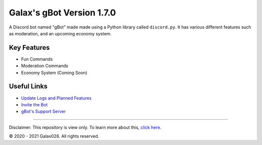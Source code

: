 Galax's gBot Version 1.7.0
==========================

.. image:: https://discord.com/api/guilds/730641599436161075/embed.png
   :target: https://discord.gg/2hVmdnb
   :alt: Support Discord Server Invite Link

A Discord bot named "gBot" made made using a Python library called ``discord.py``. It has various different features such as moderation, and an upcoming economy system.

Key Features
------------

- Fun Commands
- Moderation Commands
- Economy System (Coming Soon)

Useful Links
------------

- `Update Logs and Planned Features <https://github.com/Galax028/discord-gBot/blob/main/UPDATE-LOG.md>`_
- `Invite the Bot <https://rb.gy/wzzuvm>`_
- `gBot's Support Server <https://discord.gg/2hVmdnb>`_

-----

Disclaimer: This repository is view only. To learn more about this, `click here <https://choosealicense.com/no-permission/>`_.

© 2020 - 2021 Galax028. All rights reserved.
